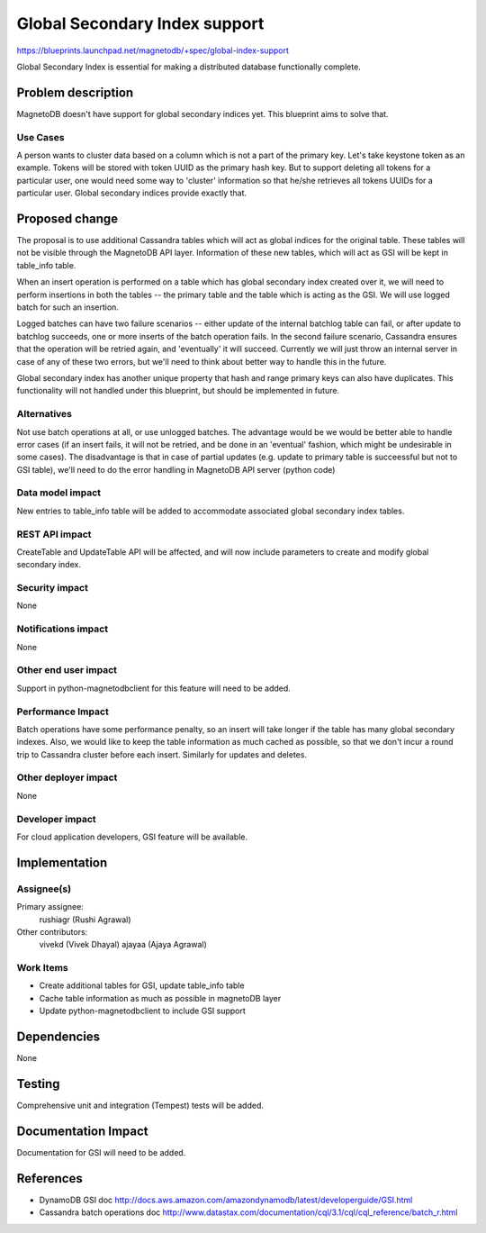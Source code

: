 ..
 This work is licensed under a Creative Commons Attribution 3.0 Unported
 License.

 http://creativecommons.org/licenses/by/3.0/legalcode

==============================
Global Secondary Index support
==============================


https://blueprints.launchpad.net/magnetodb/+spec/global-index-support

Global Secondary Index is essential for making a distributed database
functionally complete.

Problem description
===================

MagnetoDB doesn't have support for global secondary indices yet. This blueprint
aims to solve that.

Use Cases
----------

A person wants to cluster data based on a column which is not a part of the
primary key. Let's take keystone token as an example. Tokens will be stored
with token UUID as the primary hash key. But to support deleting all tokens for
a particular user, one would need some way to 'cluster' information so that
he/she retrieves all tokens UUIDs for a particular user. Global secondary
indices provide exactly that.

Proposed change
===============

The proposal is to use additional Cassandra tables which will act as global
indices for the original table. These tables will not be visible through the
MagnetoDB API layer. Information of these new tables, which will act as GSI
will be kept in table_info table.

When an insert operation is performed on a table which has global secondary
index created over it, we will need to perform insertions in both the tables --
the primary table and the table which is acting as the GSI. We will use logged
batch for such an insertion.

Logged batches can have two failure scenarios -- either update of the internal
batchlog table can fail, or after update to batchlog succeeds, one or more
inserts of the batch operation fails. In the second failure scenario, Cassandra
ensures that the operation will be retried again, and 'eventually' it will
succeed. Currently we will just throw an internal
server in case of any of these two errors, but we'll need to think about better
way to handle this in the future.

Global secondary index has another unique property that hash and range primary
keys can also have duplicates. This functionality will not handled under this
blueprint, but should be implemented in future.


Alternatives
------------

Not use batch operations at all, or use unlogged batches. The advantage would
be we would be better able to handle error cases (if an insert fails, it will
not be retried, and be done in an 'eventual' fashion, which might be
undesirable in some cases). The disadvantage is that in case of partial updates
(e.g. update to primary table is succeessful but not to GSI table), we'll need
to do the error handling in MagnetoDB API server (python code)

Data model impact
-----------------

New entries to table_info table will be added to accommodate associated global
secondary index tables.

REST API impact
---------------

CreateTable and UpdateTable API will be affected, and will now include
parameters to create and modify global secondary index.


Security impact
---------------

None

Notifications impact
--------------------

None

Other end user impact
---------------------

Support in python-magnetodbclient for this feature will need to be added.

Performance Impact
------------------

Batch operations have some performance penalty, so an insert will take longer
if the table has many global secondary indexes. Also, we would like to keep the
table information as much cached as possible, so that we don't incur a round
trip to Cassandra cluster before each insert. Similarly for updates and
deletes.

Other deployer impact
---------------------

None

Developer impact
----------------

For cloud application developers, GSI feature will be available.

Implementation
==============

Assignee(s)
-----------

Primary assignee:
  rushiagr (Rushi Agrawal)

Other contributors:
  vivekd (Vivek Dhayal)
  ajayaa (Ajaya Agrawal)


Work Items
----------

* Create additional tables for GSI, update table_info table
* Cache table information as much as possible in magnetoDB layer
* Update python-magnetodbclient to include GSI support

Dependencies
============

None

Testing
=======

Comprehensive unit and integration (Tempest) tests will be added.

Documentation Impact
====================

Documentation for GSI will need to be added.


References
==========

* DynamoDB GSI doc
  http://docs.aws.amazon.com/amazondynamodb/latest/developerguide/GSI.html

* Cassandra batch operations doc
  http://www.datastax.com/documentation/cql/3.1/cql/cql_reference/batch_r.html
